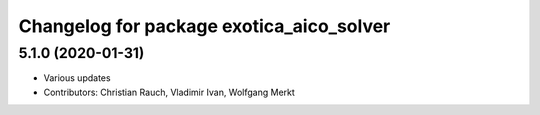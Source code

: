 ^^^^^^^^^^^^^^^^^^^^^^^^^^^^^^^^^^^^^^^^^
Changelog for package exotica_aico_solver
^^^^^^^^^^^^^^^^^^^^^^^^^^^^^^^^^^^^^^^^^

5.1.0 (2020-01-31)
------------------
* Various updates
* Contributors: Christian Rauch, Vladimir Ivan, Wolfgang Merkt
